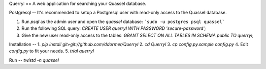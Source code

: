 Querryl
==
A web application for searching your Quassel database.



Postgresql
--
It's recommended to setup a Postgresql user with read-only access to the Quassel database.

1. Run `psql` as the admin user and open the `quassel` database: ```sudo -u postgres psql quassel```
2. Run the following SQL query: `CREATE USER querryl WITH PASSWORD 'secure-password';`
3. Give the new user read-only access to the tables: `GRANT SELECT ON ALL TABLES IN SCHEMA public TO querryl`;


Installation
--
1. `pip install git+git://github.com/ddormer/Querryl`
2. `cd Querryl`
3. `cp config.py.sample config.py`
4. Edit `config.py` to fit your needs.
5. `trial querryl`


Run
--
`twistd -n quassel`
